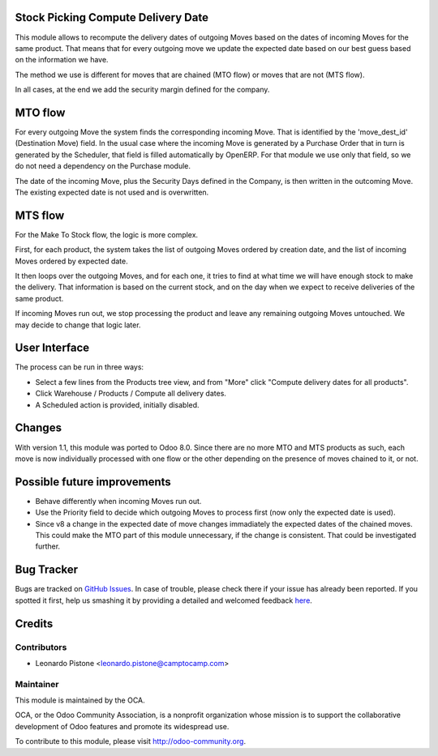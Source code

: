 .. image:: https://img.shields.io/badge/licence-AGPL--3-blue.svg
    :alt: License: AGPL-3

Stock Picking Compute Delivery Date
===================================

This module allows to recompute the delivery dates of outgoing Moves based on
the dates of incoming Moves for the same product. That means that for every
outgoing move we update the expected date based on our best guess based on the
information we have.

The method we use is different for moves that are chained (MTO flow) or moves
that are not (MTS flow).

In all cases, at the end we add the security margin defined for the company.

MTO flow
========
For every outgoing Move the system finds the corresponding incoming Move. That
is identified by the 'move_dest_id' (Destination Move) field. In the usual
case where the incoming Move is generated by a Purchase Order that in turn is
generated by the Scheduler, that field is filled automatically by OpenERP.
For that module we use only that field, so we do not need a dependency on the
Purchase module.

The date of the incoming Move, plus the Security Days defined in the Company,
is then written in the outcoming Move. The existing expected date is not used
and is overwritten.

MTS flow
========
For the Make To Stock flow, the logic is more complex.

First, for each product, the system takes the list of outgoing Moves ordered
by creation date, and the list of incoming Moves ordered by expected date.

It then loops over the outgoing Moves, and for each one, it tries to find at
what time we will have enough stock to make the delivery. That information is
based on the current stock, and on the day when we expect to receive
deliveries of the same product.

If incoming Moves run out, we stop processing the product and leave any
remaining outgoing Moves untouched. We may decide to change that logic later.

User Interface
==============
The process can be run in three ways:

* Select a few lines from the Products tree view, and from "More" click
  "Compute delivery dates for all products".
* Click Warehouse / Products / Compute all delivery dates.
* A Scheduled action is provided, initially disabled.

Changes
=======
With version 1.1, this module was ported to Odoo 8.0. Since there are no more
MTO and MTS products as such, each move is now individually processed with one
flow or the other depending on the presence of moves chained to it, or not.

Possible future improvements
============================
* Behave differently when incoming Moves run out.
* Use the Priority field to decide which outgoing Moves to process first (now
  only the expected date is used).
* Since v8 a change in the expected date of move changes immadiately the 
  expected dates of the chained moves. This could make the MTO part of this
  module unnecessary, if the change is consistent. That could be investigated
  further.

Bug Tracker
===========

Bugs are tracked on `GitHub Issues <https://github.com/OCA/{project_repo}/issues>`_.
In case of trouble, please check there if your issue has already been reported.
If you spotted it first, help us smashing it by providing a detailed and welcomed feedback
`here <https://github.com/OCA/{project_repo}/issues/new?body=module:%20{module_name}%0Aversion:%20{version}%0A%0A**Steps%20to%20reproduce**%0A-%20...%0A%0A**Current%20behavior**%0A%0A**Expected%20behavior**>`_.


Credits
=======

Contributors
------------

* Leonardo Pistone <leonardo.pistone@camptocamp.com>

Maintainer
----------

.. image:: https://odoo-community.org/logo.png
   :alt: Odoo Community Association
   :target: https://odoo-community.org

This module is maintained by the OCA.

OCA, or the Odoo Community Association, is a nonprofit organization whose
mission is to support the collaborative development of Odoo features and
promote its widespread use.

To contribute to this module, please visit http://odoo-community.org.

